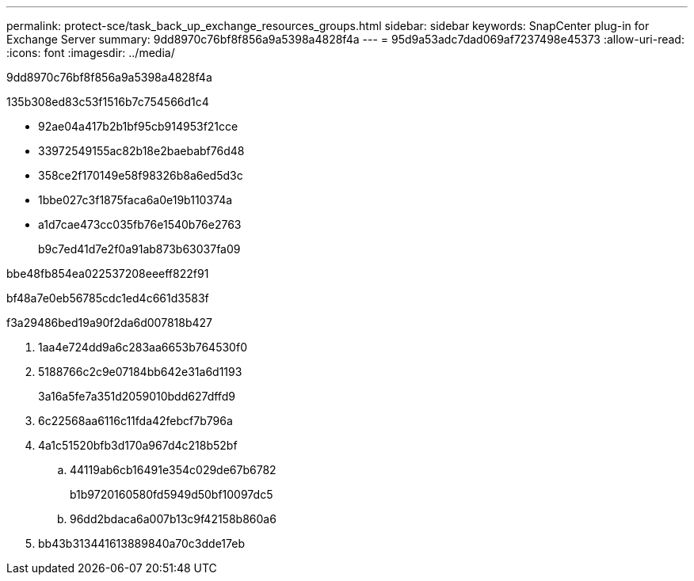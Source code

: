 ---
permalink: protect-sce/task_back_up_exchange_resources_groups.html 
sidebar: sidebar 
keywords: SnapCenter plug-in for Exchange Server 
summary: 9dd8970c76bf8f856a9a5398a4828f4a 
---
= 95d9a53adc7dad069af7237498e45373
:allow-uri-read: 
:icons: font
:imagesdir: ../media/


[role="lead"]
9dd8970c76bf8f856a9a5398a4828f4a

.135b308ed83c53f1516b7c754566d1c4
* 92ae04a417b2b1bf95cb914953f21cce
* 33972549155ac82b18e2baebabf76d48
* 358ce2f170149e58f98326b8a6ed5d3c
* 1bbe027c3f1875faca6a0e19b110374a
* a1d7cae473cc035fb76e1540b76e2763
+
b9c7ed41d7e2f0a91ab873b63037fa09



.bbe48fb854ea022537208eeeff822f91
bf48a7e0eb56785cdc1ed4c661d3583f

.f3a29486bed19a90f2da6d007818b427
. 1aa4e724dd9a6c283aa6653b764530f0
. 5188766c2c9e07184bb642e31a6d1193
+
3a16a5fe7a351d2059010bdd627dffd9

. 6c22568aa6116c11fda42febcf7b796a
. 4a1c51520bfb3d170a967d4c218b52bf
+
.. 44119ab6cb16491e354c029de67b6782
+
b1b9720160580fd5949d50bf10097dc5

.. 96dd2bdaca6a007b13c9f42158b860a6


. bb43b313441613889840a70c3dde17eb

